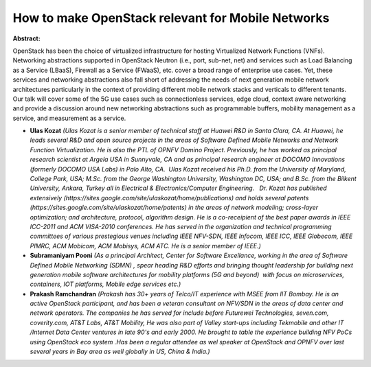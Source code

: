 How to make OpenStack relevant for Mobile Networks
~~~~~~~~~~~~~~~~~~~~~~~~~~~~~~~~~~~~~~~~~~~~~~~~~~

**Abstract:**

OpenStack has been the choice of virtualized infrastructure for hosting Virtualized Network Functions (VNFs). Networking abstractions supported in OpenStack Neutron (i.e., port, sub-net, net) and services such as Load Balancing as a Service (LBaaS), Firewall as a Service (FWaaS), etc. cover a broad range of enterprise use cases. Yet, these services and networking abstractions also fall short of addressing the needs of next generation mobile network architectures particularly in the context of providing different mobile network stacks and verticals to different tenants. Our talk will cover some of the 5G use cases such as connectionless services, edge cloud, context aware networking and provide a discussion around new networking abstractions such as programmable buffers, mobility management as a service, and measurement as a service.  


* **Ulas Kozat** *(Ulas Kozat is a senior member of technical staff at Huawei R&D in Santa Clara, CA. At Huawei, he leads several R&D and open source projects in the areas of Software Defined Mobile Networks and Network Function Virtualization. He is also the PTL of OPNFV Domino Project. Previously, he has worked as principal research scientist at Argela USA in Sunnyvale, CA and as principal research engineer at DOCOMO Innovations (formerly DOCOMO USA Labs) in Palo Alto, CA.  Ulas Kozat received his Ph.D. from the University of Maryland, College Park, USA; M.Sc. from the George Washington University, Washington DC, USA; and B.Sc. from the Bilkent University, Ankara, Turkey all in Electrical & Electronics/Computer Engineering.   Dr. Kozat has published extensively (https://sites.google.com/site/ulaskozat/home/publications) and holds several patents (https://sites.google.com/site/ulaskozat/home/patents) in the areas of network modeling; cross-layer optimization; and architecture, protocol, algorithm design. He is a co-receipient of the best paper awards in IEEE ICC-2011 and ACM VISA-2010 conferences. He has served in the organization and technical programming committees of various prestegious venues including IEEE NFV-SDN, IEEE Infocom, IEEE ICC, IEEE Globecom, IEEE PIMRC, ACM Mobicom, ACM Mobisys, ACM ATC. He is a senior member of IEEE.)*

* **Subramaniyam Pooni** *(As a principal Architect, Center for Software Excellance, working in the area of Software Defined Mobile Networking (SDMN) , spear heading R&D efforts and bringing thought leadership for building next generation mobile software architectures for mobility platforms (5G and beyond)  with focus on microservices, containers, IOT platforms, Mobile edge services etc.)*

* **Prakash Ramchandran** *(Prakash has 30+ years of Telco/IT experience with MSEE from IIT Bombay. He is an active OpenStack participant, and has been a veteran consultant on NFV/SDN in the areas of data center and network operators. The companies he has served for include before Futurewei Technologies, seven.com, coverity.com, AT&T Labs, AT&T Mobility, He was also part of Valley start-ups including Tekmobile and other IT /Internet Data Center ventures in late 90's and early 2000. He brought to table the experience building NFV PoCs using OpenStack eco system .Has been a regular attendee as wel speaker at OpenStack and OPNFV over last several years in Bay area as well globally in US, China & India.)*
